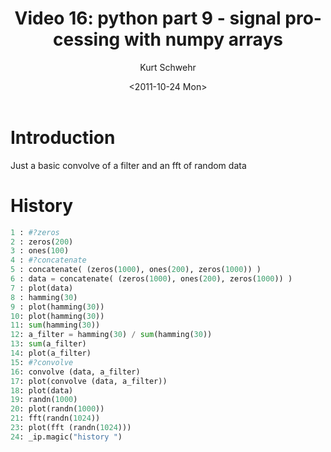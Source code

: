 #+STARTUP: showall

#+TITLE:     Video 16: python part 9 - signal processing with numpy arrays
#+AUTHOR:    Kurt Schwehr
#+EMAIL:     schwehr@ccom.unh.edu
#+DATE:      <2011-10-24 Mon>
#+DESCRIPTION: Marine Research Data Manipulation and Practices
#+KEYWORDS: ipython matplotlib
#+LANGUAGE:  en
#+OPTIONS:   H:3 num:nil toc:t \n:nil @:t ::t |:t ^:t -:t f:t *:t <:t
#+OPTIONS:   TeX:t LaTeX:nil skip:t d:nil todo:t pri:nil tags:not-in-toc
#+INFOJS_OPT: view:nil toc:nil ltoc:t mouse:underline buttons:0 path:http://orgmode.org/org-info.js
#+LINK_HOME: http://vislab-ccom.unh.edu/~schwehr/Classes/2011/esci895-researchtools/

* Introduction

Just a basic convolve of a filter and an fft of random data

* History

#+BEGIN_SRC python
1 : #?zeros
2 : zeros(200)
3 : ones(100)
4 : #?concatenate
5 : concatenate( (zeros(1000), ones(200), zeros(1000)) )
6 : data = concatenate( (zeros(1000), ones(200), zeros(1000)) )
7 : plot(data)
8 : hamming(30)
9 : plot(hamming(30))
10: plot(hamming(30))
11: sum(hamming(30))
12: a_filter = hamming(30) / sum(hamming(30))
13: sum(a_filter)
14: plot(a_filter)
15: #?convolve
16: convolve (data, a_filter)
17: plot(convolve (data, a_filter))
18: plot(data)
19: randn(1000)
20: plot(randn(1000))
21: fft(randn(1024))
23: plot(fft (randn(1024)))
24: _ip.magic("history ")
#+END_SRC
